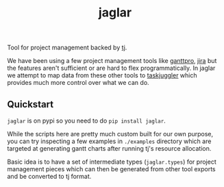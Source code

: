 #+TITLE: jaglar

Tool for project management backed by [[https://taskjuggler.org/][tj]].

We have been using a few project management tools like [[https://ganttpro.com/][ganttpro]], [[https://www.atlassian.com/software/jira][jira]] but the
features aren't sufficient or are hard to flex programmatically. In jaglar we
attempt to map data from these other tools to [[https://taskjuggler.org/][taskjuggler]] which provides much
more control over what we can do.

** Quickstart
=jaglar= is on pypi so you need to do =pip install jaglar=.

While the scripts here are pretty much custom built for our own purpose, you can
try inspecting a few examples in ~./examples~ directory which are targeted at
generating gantt charts after running tj's resource allocation.

Basic idea is to have a set of intermediate types (=jaglar.types=) for project
management pieces which can then be generated from other tool exports and be
converted to tj format.
